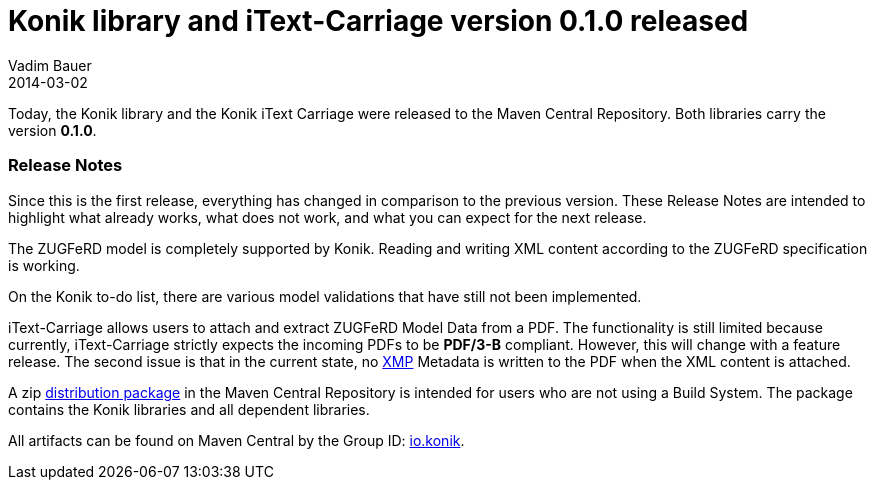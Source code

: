 = Konik library and iText-Carriage version 0.1.0 released
Vadim Bauer
2014-03-02
:jbake-type: post
:jbake-status: published
:jbake-tags: Release, Konik 0.1.0, Changelog, Feature
:idprefix:
:linkattrs:


Today, the Konik library and the Konik iText Carriage were released to the Maven Central Repository. 
Both libraries carry the version *0.1.0*.
 
=== Release Notes

Since this is the first release, everything has changed in comparison to the previous version. 
These Release Notes are intended to highlight what already works, what does not work, 
and what you can expect for the next release.

The ZUGFeRD model is completely supported by Konik. Reading and writing XML content 
according to the ZUGFeRD specification is working. 

On the Konik to-do list, there are various model validations that have still not 
been implemented.

+iText-Carriage+ allows users to attach and extract ZUGFeRD Model Data from a PDF. 
The functionality is still limited because currently, iText-Carriage strictly 
expects the incoming PDFs to be *PDF/3-B* compliant. 
However, this will change with a feature release. The second issue is that 
in the current state, no http://de.wikipedia.org/wiki/Extensible_Metadata_Platform[XMP^] 
Metadata is written to the PDF when the XML content is attached.

A +zip+ https://oss.sonatype.org/content/repositories/releases/io/konik/distribution/0.1.0/distribution-0.1.0.zip[distribution package] in the Maven Central Repository is intended for users who are not using a Build System. 
The package contains the Konik libraries and all dependent libraries.

All artifacts can be found on Maven Central by the Group ID: 
http://search.maven.org/#search%7Cga%7C1%7Cg%3A%22io.konik%22[io.konik^].

